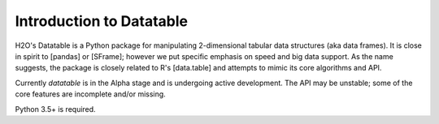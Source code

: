 Introduction to Datatable
=========================

H2O's Datatable is a Python package for manipulating 2-dimensional tabular data structures (aka data frames). It is close in spirit to [pandas] or [SFrame]; however we put specific emphasis on speed and big data support. As the name suggests, the package is closely related to R's [data.table] and attempts to mimic its core algorithms and API.

Currently `datatable` is in the Alpha stage and is undergoing active development. The API may be unstable; some of the core features are incomplete and/or missing. 

Python 3.5+ is required.


